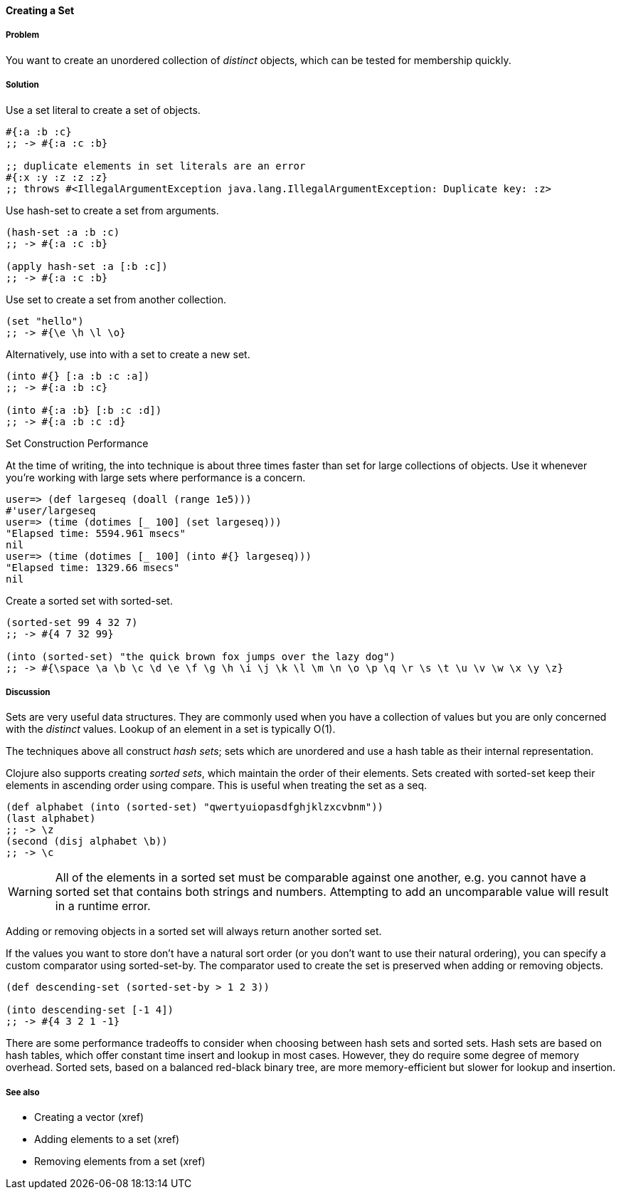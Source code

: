 [[sec_composite_creating_sets]]
==== Creating a Set

===== Problem

You want to create an unordered collection of _distinct_ objects,
which can be tested for membership quickly.

===== Solution

Use a set literal to create a set of objects.

[source,clojure]
----
#{:a :b :c}
;; -> #{:a :c :b}

;; duplicate elements in set literals are an error
#{:x :y :z :z :z}
;; throws #<IllegalArgumentException java.lang.IllegalArgumentException: Duplicate key: :z>
----

Use +hash-set+ to create a set from arguments.

[source,clojure]
----
(hash-set :a :b :c)
;; -> #{:a :c :b}

(apply hash-set :a [:b :c])
;; -> #{:a :c :b}
----

Use +set+ to create a set from another collection.

[source,clojure]
----
(set "hello")
;; -> #{\e \h \l \o}
----

Alternatively, use +into+ with a set to create a new set.

[source,clojure]
----
(into #{} [:a :b :c :a])
;; -> #{:a :b :c}

(into #{:a :b} [:b :c :d])
;; -> #{:a :b :c :d}
----

[TIP]
.Set Construction Performance
********************************************************************************
At the time of writing, the +into+ technique is about three times
faster than +set+ for large collections of objects. Use it whenever
you're working with large sets where performance is a concern.

[source,text]
----
user=> (def largeseq (doall (range 1e5)))
#'user/largeseq
user=> (time (dotimes [_ 100] (set largeseq)))
"Elapsed time: 5594.961 msecs"
nil
user=> (time (dotimes [_ 100] (into #{} largeseq)))
"Elapsed time: 1329.66 msecs"
nil
----
********************************************************************************

Create a sorted set with +sorted-set+.

[source,clojure]
----
(sorted-set 99 4 32 7)
;; -> #{4 7 32 99}

(into (sorted-set) "the quick brown fox jumps over the lazy dog")
;; -> #{\space \a \b \c \d \e \f \g \h \i \j \k \l \m \n \o \p \q \r \s \t \u \v \w \x \y \z}
----

===== Discussion

Sets are very useful data structures. They are commonly used when you
have a collection of values but you are only concerned with the
_distinct_ values. Lookup of an element in a set is typically O(1).

The techniques above all construct _hash sets_; sets which are
unordered and use a hash table as their internal representation.

Clojure also supports creating _sorted sets_, which maintain the order
of their elements. Sets created with +sorted-set+ keep their elements
in ascending order using +compare+. This is useful when treating the
set as a seq.

[source,clojure]
----
(def alphabet (into (sorted-set) "qwertyuiopasdfghjklzxcvbnm"))
(last alphabet)
;; -> \z
(second (disj alphabet \b))
;; -> \c
----

WARNING: All of the elements in a sorted set must be comparable
against one another, e.g. you cannot have a sorted set that contains
both strings and numbers. Attempting to add an uncomparable value will
result in a runtime error.

Adding or removing objects in a sorted set will always return another
sorted set.

If the values you want to store don't have a natural sort order (or
you don't want to use their natural ordering), you can specify a
custom comparator using +sorted-set-by+. The comparator used to create
the set is preserved when adding or removing objects.

[source,clojure]
----
(def descending-set (sorted-set-by > 1 2 3))

(into descending-set [-1 4])
;; -> #{4 3 2 1 -1}
----

There are some performance tradeoffs to consider when choosing between
hash sets and sorted sets. Hash sets are based on hash tables, which
offer constant time insert and lookup in most cases. However, they do
require some degree of memory overhead. Sorted sets, based on a
balanced red-black binary tree, are more memory-efficient but slower
for lookup and insertion.

===== See also

* Creating a vector (xref)
* Adding elements to a set (xref)
* Removing elements from a set (xref)
